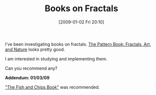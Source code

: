 #+POSTID: 1494
#+DATE: [2009-01-02 Fri 20:10]
#+OPTIONS: toc:nil num:nil todo:nil pri:nil tags:nil ^:nil TeX:nil
#+CATEGORY: Link
#+TAGS: Fractal, mathematics
#+TITLE: Books on Fractals

I've been investigating books on fractals. [[http://www.amazon.com/Pattern-Book-Fractals-Art-Nature/dp/981021426X/ref=wl_it_dp/184-3022509-2177704?ie=UTF8&coliid=I2U65XXEP5P41L&colid=QDKYO6OQUU4O][The Pattern Book: Fractals, Art, and Nature]] looks pretty good.

I am interested in studying and implementing them. 

Can you recommend any?

*Addendum: 01/03/09*

[[http://mitpress.mit.edu/books/FLAOH/cbnhtml/]["The Fish and Chips Book"]] was recommended.



